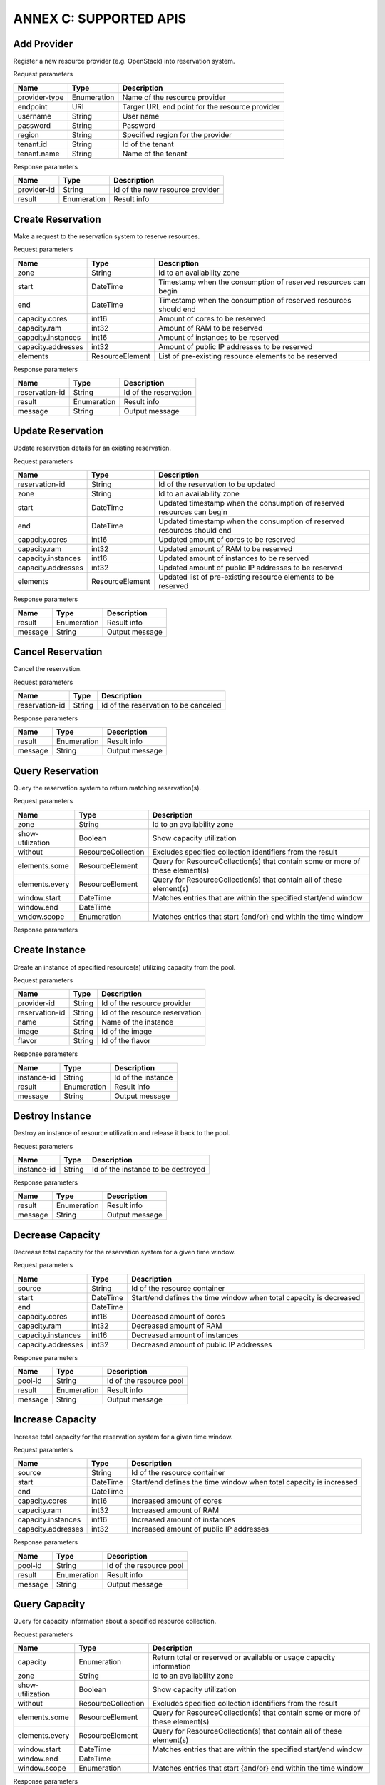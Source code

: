 ANNEX C: SUPPORTED APIS
=======================

Add Provider
------------

Register a new resource provider (e.g. OpenStack) into reservation system.

Request parameters

============================ =========== ==============================================
Name                         Type        Description
============================ =========== ==============================================
provider-type                Enumeration Name of the resource provider
endpoint                     URI         Targer URL end point for the resource provider
username                     String      User name
password                     String      Password
region                       String      Specified region for the provider
tenant.id                    String      Id of the tenant
tenant.name                  String      Name of the tenant
============================ =========== ==============================================

Response parameters

============================ =========== ==============================================
Name                         Type        Description
============================ =========== ==============================================
provider-id                  String      Id of the new resource provider
result                       Enumeration Result info
============================ =========== ==============================================

.. http:post:: /add-provider
   :noindex:

   **Example request**:

   .. sourcecode:: http

      POST /add-provider HTTP/1.1
      Accept: application/json

      {
        "provider-type": "openstack",
        "endpoint": "http://10.0.2.15:5000/v2.0/tokens",
        "username": "promise_user",
        "password": "******",
        "tenant": {
          "name": "promise"
        }
      }

   **Example response**:

   .. sourcecode:: http

      HTTP/1.1 201 CREATED
      Content-Type: application/json

      {
        "provider-id": "f25ed9cb-de57-43d5-9b4a-a389a1397302",
        "result": "ok"
      }

Create Reservation
------------------

Make a request to the reservation system to reserve resources.

Request parameters

============================ =============== ==============================================
Name                         Type            Description
============================ =============== ==============================================
zone                         String          Id to an availability zone
start                        DateTime        Timestamp when the consumption of reserved
                                             resources can begin
end                          DateTime        Timestamp when the consumption of reserved
                                             resources should end
capacity.cores               int16           Amount of cores to be reserved
capacity.ram                 int32           Amount of RAM to be reserved
capacity.instances           int16           Amount of instances to be reserved
capacity.addresses           int32           Amount of public IP addresses to be reserved
elements                     ResourceElement List of pre-existing resource elements
                                             to be reserved
============================ =============== ==============================================

Response parameters

============================ =========== ==============================================
Name                         Type        Description
============================ =========== ==============================================
reservation-id               String      Id of the reservation
result                       Enumeration Result info
message                      String      Output message
============================ =========== ==============================================

.. http:post:: /create-reservation
   :noindex:

   **Example request**:

   .. sourcecode:: http

      POST /create-reservation HTTP/1.1
      Accept: application/json

      {
         "capacity": {
            "cores": "5",
            "ram": "25600",
            "addresses": "3"
         },
         "start": "2016-02-02T00:00:00Z",
         "end": "2016-02-03T00:00:00Z"
      }

   **Example response**:

   .. sourcecode:: http

      HTTP/1.1 201 CREATED
      Content-Type: application/json

      {
        "reservation-id": "269b2944-9efc-41e0-b067-6898221e8619",
        "result": "ok",
        "message": "reservation request accepted"
      }

Update Reservation
------------------

Update reservation details for an existing reservation.

Request parameters

============================ =============== ==============================================
Name                         Type            Description
============================ =============== ==============================================
reservation-id               String          Id of the reservation to be updated
zone                         String          Id to an availability zone
start                        DateTime        Updated timestamp when the consumption of
                                             reserved resources can begin
end                          DateTime        Updated timestamp when the consumption of
                                             reserved resources should end
capacity.cores               int16           Updated amount of cores to be reserved
capacity.ram                 int32           Updated amount of RAM to be reserved
capacity.instances           int16           Updated amount of instances to be reserved
capacity.addresses           int32           Updated amount of public IP addresses
                                             to be reserved
elements                     ResourceElement Updated list of pre-existing resource elements
                                             to be reserved
============================ =============== ==============================================

Response parameters

============================ =========== ==============================================
Name                         Type        Description
============================ =========== ==============================================
result                       Enumeration Result info
message                      String      Output message
============================ =========== ==============================================

.. http:post:: /update-reservation
   :noindex:

   **Example request**:

   .. sourcecode:: http

      POST /update-reservation HTTP/1.1
      Accept: application/json

      {
         "reservation-id": "269b2944-9efv-41e0-b067-6898221e8619",
         "capacity": {
            "cores": "1",
            "ram": "5120",
            "addresses": "1"
         }
      }

   **Example response**:

   .. sourcecode:: http

      HTTP/1.1 201 CREATED
      Content-Type: application/json

      {
        "result": "ok",
        "message": "reservation update successful"
      }

Cancel Reservation
------------------

Cancel the reservation.

Request parameters

============================ =============== ==============================================
Name                         Type            Description
============================ =============== ==============================================
reservation-id               String          Id of the reservation to be canceled
============================ =============== ==============================================

Response parameters

============================ =========== ==============================================
Name                         Type        Description
============================ =========== ==============================================
result                       Enumeration Result info
message                      String      Output message
============================ =========== ==============================================

.. http:post:: /cancel-reservation
   :noindex:

   **Example request**:

   .. sourcecode:: http

      POST /cancel-reservation HTTP/1.1
      Accept: application/json

      {
        "reservation-id": "269b2944-9efv-41e0-b067-6898221e8619"
      }

   **Example response**:

   .. sourcecode:: http

      HTTP/1.1 201 CREATED
      Content-Type: application/json

      {
        "result": "ok",
        "message": "reservation canceled"
      }

Query Reservation
-----------------

Query the reservation system to return matching reservation(s).

Request parameters

============================ ================== ==============================================
Name                         Type               Description
============================ ================== ==============================================
zone                         String             Id to an availability zone
show-utilization             Boolean            Show capacity utilization
without                      ResourceCollection Excludes specified collection identifiers
                                                from the result
elements.some                ResourceElement    Query for ResourceCollection(s) that contain
                                                some or more of these element(s)
elements.every               ResourceElement    Query for ResourceCollection(s) that contain
                                                all of these element(s)
window.start                 DateTime           Matches entries that are within the specified
                                                start/end window
window.end                   DateTime
wndow.scope                  Enumeration        Matches entries that start {and/or} end
                                                within the time window
============================ ================== ==============================================

Response parameters

============================ =================== ================================
Name                         Type                Description
============================ =================== ================================
reservations                 ResourceReservation List of matching reservations
utilization                  CapacityUtilization Capacity utilization over time
============================ =========== ========================================

.. http:post:: /query-reservation
   :noindex:

   **Example request**:

   .. sourcecode:: http

      POST /query-reservation HTTP/1.1
      Accept: application/json

      {
         "show-utilization": false,
         "window": {
            "start": "2016-02-01T00:00:00Z",
            "end": "2016-02-04T00:00:00Z"
         }
      }

   **Example response**:

   .. sourcecode:: http

      HTTP/1.1 201 CREATED
      Content-Type: application/json

      {
        "reservations": [
          "269b2944-9efv-41e0-b067-6898221e8619"
        ],
        "utilization": []
      }

Create Instance
---------------

Create an instance of specified resource(s) utilizing capacity from the pool.

Request parameters

============================ =============== ==============================================
Name                         Type            Description
============================ =============== ==============================================
provider-id                  String          Id of the resource provider
reservation-id               String          Id of the resource reservation
name                         String          Name of the instance
image                        String          Id of the image
flavor                       String          Id of the flavor
============================ =============== ==============================================

Response parameters

============================ =========== ==============================================
Name                         Type        Description
============================ =========== ==============================================
instance-id                  String      Id of the instance
result                       Enumeration Result info
message                      String      Output message
============================ =========== ==============================================

.. http:post:: /create-instance
   :noindex:

   **Example request**:

   .. sourcecode:: http

      POST /create-instance HTTP/1.1
      Accept: application/json

      {
        "provider-id": "f25ed9cb-de57-43d5-9b4a-a389a1397302",
        "name": "vm1",
        "image": "ddffc6f5-5c86-4126-b0fb-2c71678633f8",
        "flavor": "91bfdf57-863b-4b73-9d93-fc311894b902"
      }

   **Example response**:

   .. sourcecode:: http

      HTTP/1.1 201 CREATED
      Content-Type: application/json

      {
        "instance-id": "82572779-896b-493f-92f6-a63008868250",
        "result": "ok",
        "message": "created-instance request accepted"
      }

Destroy Instance
----------------

Destroy an instance of resource utilization and release it back to the pool.

Request parameters

============================ =============== ==============================================
Name                         Type            Description
============================ =============== ==============================================
instance-id                  String          Id of the instance to be destroyed
============================ =============== ==============================================

Response parameters

============================ =========== ==============================================
Name                         Type        Description
============================ =========== ==============================================
result                       Enumeration Result info
message                      String      Output message
============================ =========== ==============================================

.. http:post:: /destroy-instance
   :noindex:

   **Example request**:

   .. sourcecode:: http

      POST /destroy-instance HTTP/1.1
      Accept: application/json

      {
         "instance-id": "82572779-896b-493f-92f6-a63008868250"
      }

   **Example response**:

   .. sourcecode:: http

      HTTP/1.1 201 CREATED
      Content-Type: application/json

      {
        "result": "ok",
        "message": "instance destroyed and resource released back to pool"
      }

Decrease Capacity
-----------------

Decrease total capacity for the reservation system for a given time window.

Request parameters

============================ =============== ==============================================
Name                         Type            Description
============================ =============== ==============================================
source                       String          Id of the resource container
start                        DateTime        Start/end defines the time window when total
                                             capacity is decreased
end                          DateTime
capacity.cores               int16           Decreased amount of cores
capacity.ram                 int32           Decreased amount of RAM
capacity.instances           int16           Decreased amount of instances
capacity.addresses           int32           Decreased amount of public IP addresses
============================ =============== ==============================================

Response parameters

============================ =========== ==============================================
Name                         Type        Description
============================ =========== ==============================================
pool-id                      String      Id of the resource pool
result                       Enumeration Result info
message                      String      Output message
============================ =========== ==============================================

.. http:post:: /decrease-capacity
   :noindex:

   **Example request**:

   .. sourcecode:: http

      POST /decrease-capacity HTTP/1.1
      Accept: application/json

      {
         "source": "ResourcePool:4085f0da-8030-4252-a0ff-c6f93870eb5f",
         "capacity": {
            "cores": "3",
            "ram": "5120",
            "addresses": "1"
         }
      }

   **Example response**:

   .. sourcecode:: http

      HTTP/1.1 201 CREATED
      Content-Type: application/json

      {
         "pool-id: "c63b2a41-bcc6-42f6-8254-89d633e1bd0b",
         "result": "ok",
         "message": "capacity decrease successful"
      }

Increase Capacity
-----------------

Increase total capacity for the reservation system for a given time window.

Request parameters

============================ =============== ==============================================
Name                         Type            Description
============================ =============== ==============================================
source                       String          Id of the resource container
start                        DateTime        Start/end defines the time window when total
                                             capacity is increased
end                          DateTime
capacity.cores               int16           Increased amount of cores
capacity.ram                 int32           Increased amount of RAM
capacity.instances           int16           Increased amount of instances
capacity.addresses           int32           Increased amount of public IP addresses
============================ =============== ==============================================

Response parameters

============================ =========== ==============================================
Name                         Type        Description
============================ =========== ==============================================
pool-id                      String      Id of the resource pool
result                       Enumeration Result info
message                      String      Output message
============================ =========== ==============================================

.. http:post:: /increase-capacity
   :noindex:

   **Example request**:

   .. sourcecode:: http

      POST /increase-capacity HTTP/1.1
      Accept: application/json

      {
         "source": "ResourceProvider:f6f13fe3-0126-4c6d-a84f-15f1ab685c4f",
         "capacity": {
             "cores": "20",
             "ram": "51200",
             "instances": "10",
             "addresses": "10"
         }
      }

   **Example response**:

   .. sourcecode:: http

      HTTP/1.1 201 CREATED
      Content-Type: application/json

      {
         "pool-id": "279217a4-7461-4176-bf9d-66770574ca6a",
         "result": "ok",
         "message": "capacity increase successful"
      }

Query Capacity
--------------

Query for capacity information about a specified resource collection.

Request parameters

============================ ================== ==============================================
Name                         Type               Description
============================ ================== ==============================================
capacity                     Enumeration        Return total or reserved or available or
                                                usage capacity information
zone                         String             Id to an availability zone
show-utilization             Boolean            Show capacity utilization
without                      ResourceCollection Excludes specified collection identifiers
                                                from the result
elements.some                ResourceElement    Query for ResourceCollection(s) that contain
                                                some or more of these element(s)
elements.every               ResourceElement    Query for ResourceCollection(s) that contain
                                                all of these element(s)
window.start                 DateTime           Matches entries that are within the specified
                                                start/end window
window.end                   DateTime
window.scope                 Enumeration        Matches entries that start {and/or} end
                                                within the time window
============================ ================== ==============================================

Response parameters

============================ =================== ================================
Name                         Type                Description
============================ =================== ================================
collections                  ResourceCollection  List of matching collections
utilization                  CapacityUtilization Capacity utilization over time
============================ =================== ================================

.. http:post:: /query-capacity
   :noindex:

   **Example request**:

   .. sourcecode:: http

      POST /query-capacity HTTP/1.1
      Accept: application/json

      {
        "show-utilization": false
      }

   **Example response**:

   .. sourcecode:: http

      HTTP/1.1 201 CREATED
      Content-Type: application/json

      {
        "collections": [
          "ResourcePool:279217a4-7461-4176-bf9d-66770574ca6a"
        ],
        "utilization": []
      }

